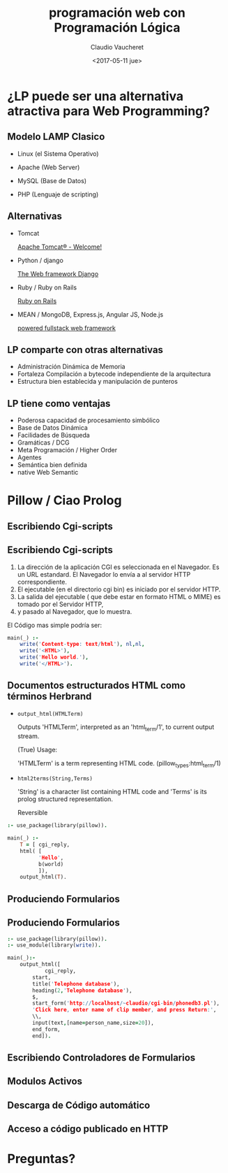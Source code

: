 #+TITLE: programación web con Programación Lógica
#+DATE: <2017-05-11 jue>
#+AUTHOR: Claudio Vaucheret
#+EMAIL: cv@fi.uncoma.edu.ar


#+REVEAL_INIT_OPTIONS:  transition:'cube' 
#+options: toc:nil num:nil

#+REVEAL_THEME: moon
#+REVEAL_HLEVEL: 3
#+reveal_root:  https://cdn.jsdelivr.net/npm/reveal.js




* ¿LP puede ser una alternativa atractiva para Web Programming?

** Modelo LAMP Clasico

#+ATTR_REVEAL: :frag (roll-in)
 * Linux (el Sistema Operativo)

 * Apache (Web Server)

 * MySQL (Base de Datos)
 
 * PHP (Lenguaje de scripting)



** Alternativas

#+ATTR_REVEAL: :frag (roll-in)
 * Tomcat 
   
    [[http://tomcat.apache.org/][Apache Tomcat® - Welcome!]] 

 * Python / django

    [[https://www.djangoproject.com/][The Web framework Django]]

 * Ruby / Ruby on Rails
  
    [[http://rubyonrails.org/][Ruby on Rails]]

 * MEAN / MongoDB, Express.js, Angular JS, Node.js

    [[http://mean.io/#!/][powered fullstack web framework]]


** LP comparte con otras alternativas
#+ATTR_REVEAL: :frag (roll-in)
 * Administración Dinámica de Memoria
 * Fortaleza Compilación a bytecode independiente de la arquitectura
 * Estructura bien establecida y manipulación de punteros


** LP tiene como ventajas
#+ATTR_REVEAL: :frag (roll-in)
 * Poderosa capacidad de procesamiento simbólico
 * Base de Datos Dinámica
 * Facilidades de Búsqueda
 * Gramáticas / DCG
 * Meta Programación / Higher Order
 * Agentes
 * Semántica bien definida
 * native Web Semantic


* Pillow / Ciao Prolog

** Escribiendo Cgi-scripts

[[file:cgiinterface.png]]

** Escribiendo Cgi-scripts

1. La dirección de la aplicación CGI es seleccionada en el Navegador. Es
   un URL estandard. El Navegador lo envía a al servidor HTTP correspondiente.
2. El ejecutable (en el directorio cgi bin) es iniciado por el
   servidor HTTP.
3. La salida del ejecutable ( que debe estar en formato HTML o MIME)
   es tomado por el Servidor HTTP,
4. y pasado al Navegador, que lo muestra.

El Código mas simple podría ser:
#+BEGIN_SRC prolog
main(_) :-
	write('Content-type: text/html'), nl,nl,
	write('<HTML>'),
	write('Hello world.'),
	write('</HTML>').
#+END_SRC


** Documentos estructurados HTML como términos Herbrand

- ~output_html(HTMLTerm)~ 

     Outputs 'HTMLTerm', interpreted as an 'html_term/1', to current
     output stream.

     (True) Usage:

          'HTMLTerm' is a term representing HTML code.
          (pillow_types:html_term/1)


- ~html2terms(String,Terms)~  

     'String' is a character list containing HTML code and 'Terms' is
     its prolog structured representation.

     Reversible

#+BEGIN_SRC prolog
:- use_package(library(pillow)).
	
main(_) :-
	T = [ cgi_reply,
	html( [
		  'Hello',
		  b(world)
	      ]),
	output_html(T).
#+END_SRC

** Produciendo Formularios 

[[file:forminterface.png]]

** Produciendo Formularios

#+BEGIN_SRC prolog
:- use_package(library(pillow)).
:- use_module(library(write)).

main(_):-
	output_html([
	        cgi_reply,
		start,
		title('Telephone database'),
		heading(2,'Telephone database'),
		$,
		start_form('http://localhost/~claudio/cgi-bin/phonedb3.pl'),
		'Click here, enter name of clip member, and press Return:',
		\\,
		input(text,[name=person_name,size=20]),
		end_form,
		end]).

#+END_SRC

** Escribiendo Controladores de Formularios

** Modulos Activos

[[file:forminterfaceactivemod.png]] 

** Descarga de Código automático

[[file:automcodedownlarq.png]] 

** Acceso a código publicado en HTTP

* Preguntas?
